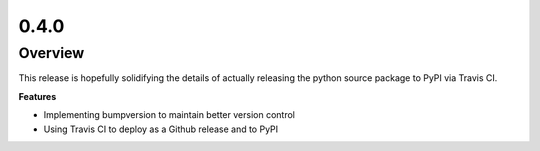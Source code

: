0.4.0
=====

Overview
--------

This release is hopefully solidifying the details of actually releasing the python source package to PyPI via Travis CI.

**Features**

* Implementing bumpversion to maintain better version control
* Using Travis CI to deploy as a Github release and to PyPI
